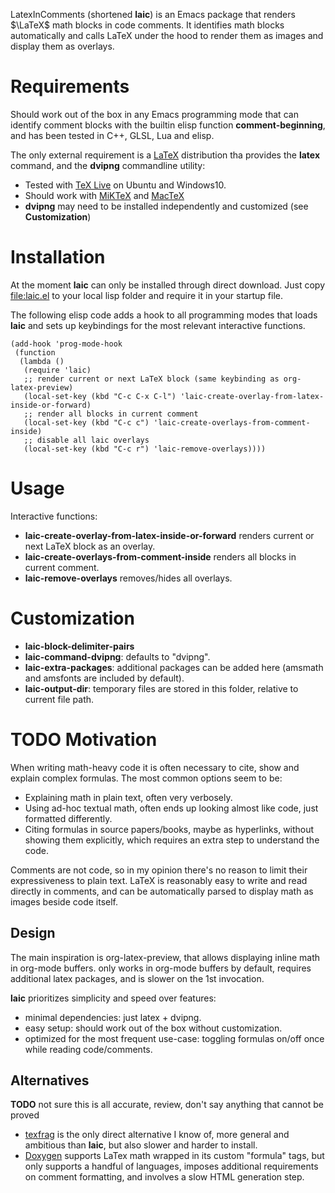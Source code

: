 LatexInComments (shortened *laic*) is an Emacs package that renders
$\LaTeX$ math blocks in code comments. It identifies math blocks
automatically and calls LaTeX under the hood to render them as images
and display them as overlays.

#+html: <p align="center"> <img src="laic_cpp_example.gif" width="75%" title"LaTeX in C++ comments"/> </p>

* Requirements

Should work out of the box in any Emacs programming mode that can
identify comment blocks with the builtin elisp function
*comment-beginning*, and has been tested in C++, GLSL, Lua and elisp.

The only external requirement is a [[https://www.latex-project.org/][LaTeX]] distribution tha provides the
*latex* command, and the *dvipng* commandline utility:
- Tested with [[https://en.wikipedia.org/wiki/TeX_Live][TeX Live]] on Ubuntu and Windows10.
- Should work with [[https://miktex.org/][MiKTeX]] and [[https://www.tug.org/mactex/][MacTeX]]
- *dvipng* may need to be installed independently and customized (see *Customization*)

* Installation

At the moment *laic* can only be installed through direct
download. Just copy [[file:laic.el]] to your local lisp folder and require
it in your startup file.

The following elisp code adds a hook to all programming modes that
loads *laic* and sets up keybindings for the most relevant interactive
functions.
#+BEGIN_SRC elisp
  (add-hook 'prog-mode-hook
   (function
    (lambda ()
     (require 'laic)
     ;; render current or next LaTeX block (same keybinding as org-latex-preview)
     (local-set-key (kbd "C-c C-x C-l") 'laic-create-overlay-from-latex-inside-or-forward)
     ;; render all blocks in current comment
     (local-set-key (kbd "C-c c") 'laic-create-overlays-from-comment-inside)
     ;; disable all laic overlays
     (local-set-key (kbd "C-c r") 'laic-remove-overlays))))
#+END_SRC

* Usage

Interactive functions:
- *laic-create-overlay-from-latex-inside-or-forward* renders current or next LaTeX block as an overlay.
- *laic-create-overlays-from-comment-inside* renders all blocks in current comment.
- *laic-remove-overlays* removes/hides all overlays.

* Customization

- *laic-block-delimiter-pairs*
- *laic-command-dvipng*: defaults to "dvipng".
- *laic-extra-packages*: additional packages can be added here (amsmath and amsfonts are included by default).
- *laic-output-dir*: temporary files are stored in this folder, relative to current file path.

* TODO Motivation
When writing math-heavy code it is often necessary to cite, show and
explain complex formulas. The most common options seem to be:
- Explaining math in plain text, often very verbosely.
- Using ad-hoc textual math, often ends up looking almost like
  code, just formatted differently.
- Citing formulas in source papers/books, maybe as hyperlinks,
  without showing them explicitly, which requires an extra step to
  understand the code.

Comments are not code, so in my opinion there's no reason to limit
their expressiveness to plain text. LaTeX is reasonably easy to
write and read directly in comments, and can be automatically parsed
to display math as images beside code itself.

** Design

The main inspiration is org-latex-preview, that allows displaying
inline math in org-mode buffers. only works in org-mode buffers by
default, requires additional latex packages, and is slower on the 1st
invocation.

*laic* prioritizes simplicity and speed over features:
- minimal dependencies: just latex + dvipng.
- easy setup: should work out of the box without customization.
- optimized for the most frequent use-case: toggling formulas on/off
  once while reading code/comments.

** Alternatives
*TODO* not sure this is all accurate, review, don't say anything that
 cannot be proved
- [[https://github.com/TobiasZawada/texfrag][texfrag]] is the only direct alternative I know of, more general and
  ambitious than *laic*, but also slower and harder to install.
- [[https://www.doxygen.nl/manual/formulas.html][Doxygen]] supports LaTex math wrapped in its custom "formula" tags,
  but only supports a handful of languages, imposes additional
  requirements on comment formatting, and involves a slow HTML
  generation step.
